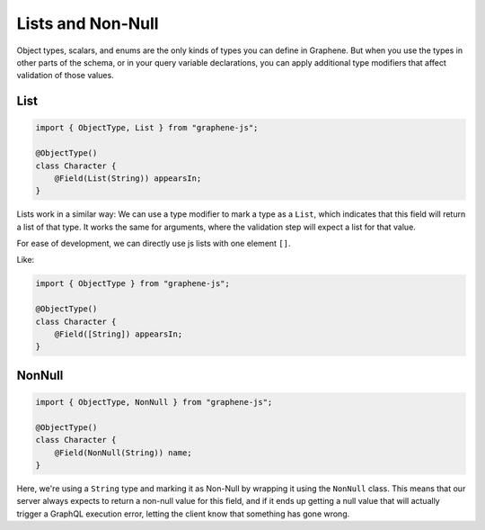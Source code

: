 Lists and Non-Null
==================

Object types, scalars, and enums are the only kinds of types you can
define in Graphene. But when you use the types in other parts of the
schema, or in your query variable declarations, you can apply additional
type modifiers that affect validation of those values.


List
----

.. code:: js

    import { ObjectType, List } from "graphene-js";

    @ObjectType()
    class Character {
        @Field(List(String)) appearsIn;
    }

Lists work in a similar way: We can use a type modifier to mark a type as a
``List``, which indicates that this field will return a list of that type.
It works the same for arguments, where the validation step will expect a list
for that value.

For ease of development, we can directly use js lists with one element ``[]``.

Like:


.. code:: js

    import { ObjectType } from "graphene-js";

    @ObjectType()
    class Character {
        @Field([String]) appearsIn;
    }


NonNull
-------

.. code:: js

    import { ObjectType, NonNull } from "graphene-js";

    @ObjectType()
    class Character {
        @Field(NonNull(String)) name;
    }


Here, we're using a ``String`` type and marking it as Non-Null by wrapping
it using the ``NonNull`` class. This means that our server always expects
to return a non-null value for this field, and if it ends up getting a
null value that will actually trigger a GraphQL execution error,
letting the client know that something has gone wrong.
